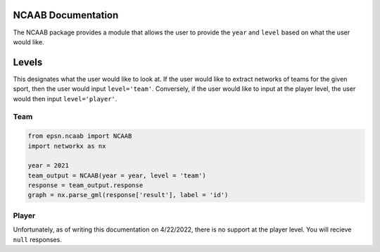 NCAAB Documentation
===================

The NCAAB package provides a module that allows the user to provide the
``year`` and ``level`` based on what the user would like.


Levels
======
This designates what the user would like to look at. If the user would like
to extract networks of teams for the given sport, then the user would
input ``level='team'``. Conversely, if the user would like to input at the
player level, the user would then input ``level='player'``.

Team
----

.. code-block:: python

    from epsn.ncaab import NCAAB
    import networkx as nx
    
    year = 2021
    team_output = NCAAB(year = year, level = 'team')
    response = team_output.response
    graph = nx.parse_gml(response['result'], label = 'id')

Player
------
Unfortunately, as of writing this documentation on 4/22/2022, there is no 
support at the player level. You will recieve ``null`` responses.